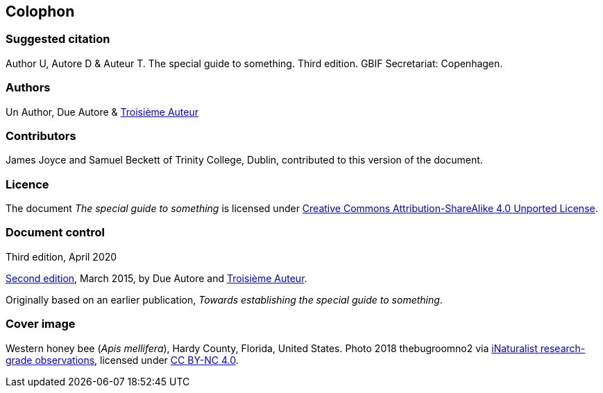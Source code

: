 == Colophon

=== Suggested citation

Author U, Autore D & Auteur T. 
The special guide to something. 
Third edition. 
GBIF Secretariat: Copenhagen. 
// Uncomment once a DOI is assigned.
//https://doi.org/10.35035/doc-xxxx-xxxx.

=== Authors

Un Author, Due Autore & https://www.orcid.org/#[Troisième Auteur]

=== Contributors

James Joyce and Samuel Beckett of Trinity College, Dublin, contributed to this version of the document.

=== Licence

The document _The special guide to something_ is licensed under https://creativecommons.org/licenses/by-sa/4.0[Creative Commons Attribution-ShareAlike 4.0 Unported License].

// Uncomment once a DOI is assigned.
//=== Persistent URI
//
//https://doi.org/10.35035/doc-xxxx-xxxx

=== Document control

Third edition, April 2020

// include reference to provenance if possible/relevant
https://doi.org/10.15468/doc-yyyy-yyyy[Second edition], March 2015, by Due Autore and https://orcid.org/0000-0000-0000-0000[Troisième Auteur].

Originally based on an earlier publication, _Towards establishing the special guide to something_.

=== Cover image

// Caption. Credit, source, licence.
Western honey bee (_Apis mellifera_), Hardy County, Florida, United States. 
Photo 2018 thebugroomno2 via https://www.gbif.org/occurrence/1945467387[iNaturalist research-grade observations], licensed under http://creativecommons.org/licenses/by-nc/4.0/[CC BY-NC 4.0].
